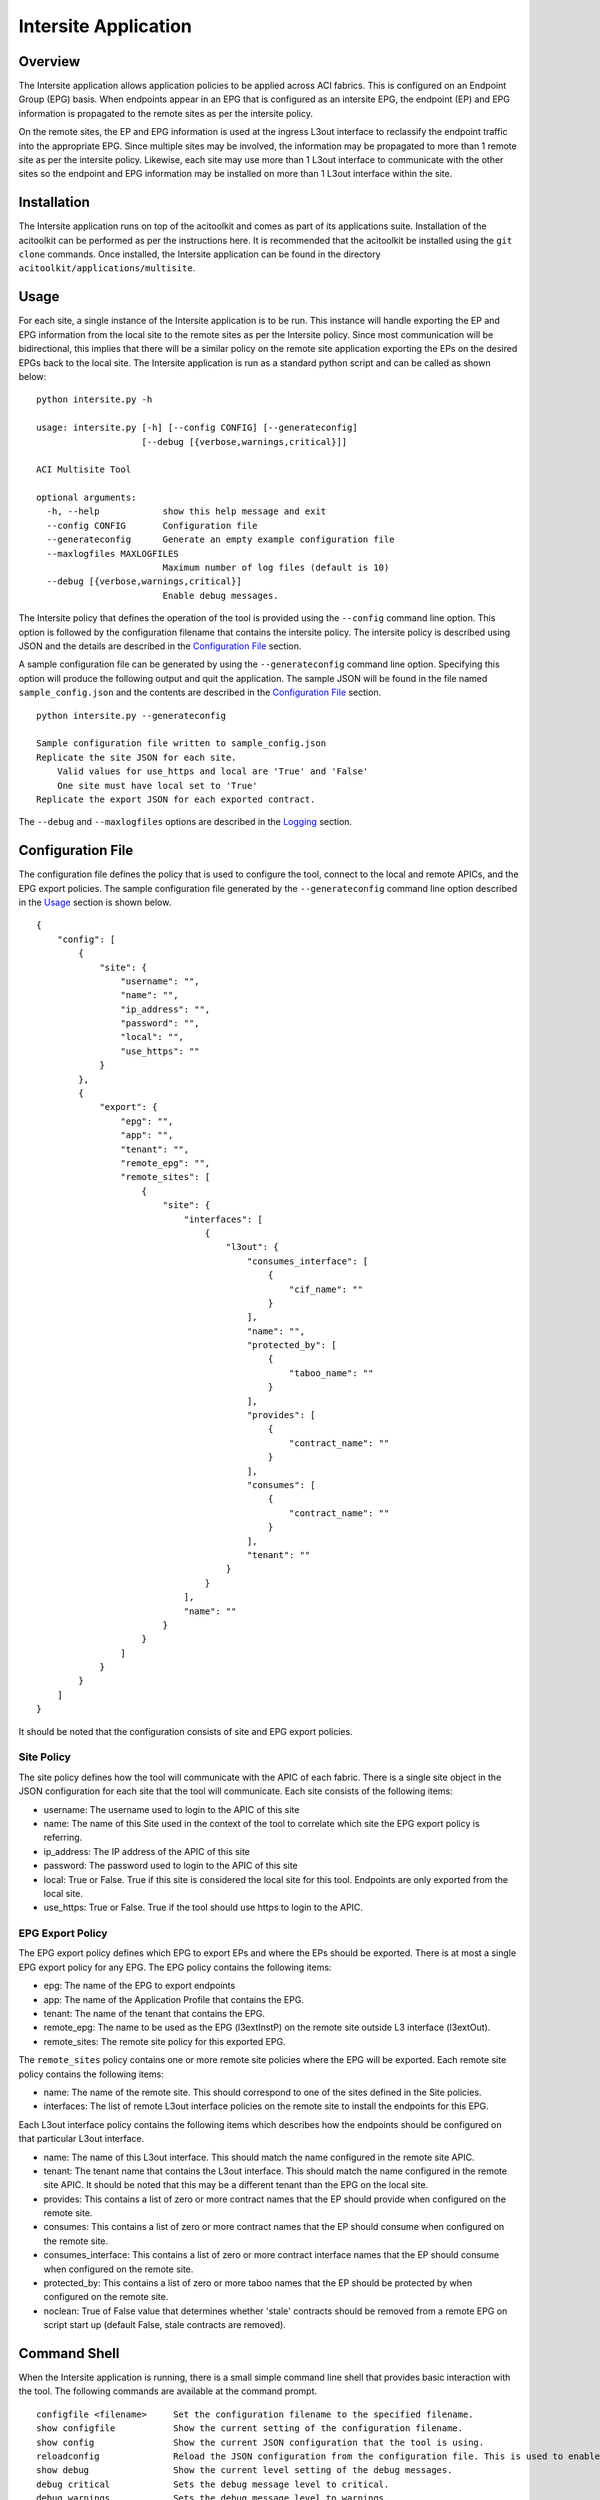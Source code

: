 Intersite Application
=====================

Overview
--------
The Intersite application allows application policies to be applied across ACI fabrics. This is configured on an
Endpoint Group (EPG) basis. When endpoints appear in an EPG that is configured as an intersite EPG, the endpoint (EP)
and EPG information is propagated to the remote sites as per the intersite policy.

On the remote sites, the EP and EPG information is used at the ingress L3out interface to reclassify the endpoint
traffic into the appropriate EPG. Since multiple sites may be involved, the information may be propagated to more
than 1 remote site as per the intersite policy. Likewise, each site may use more than 1 L3out interface to communicate
with the other sites so the endpoint and EPG information may be installed on more than 1 L3out interface within the
site.

Installation
------------
The Intersite application runs on top of the acitoolkit and comes as part of its applications suite. Installation of
the acitoolkit can be performed as per the instructions here. It is recommended that the acitoolkit be installed using
the ``git clone`` commands.  Once installed, the Intersite application can be found in the directory
``acitoolkit/applications/multisite``.

Usage
-----
For each site, a single instance of the Intersite application is to be run. This instance will handle exporting the
EP and EPG information from the local site to the remote sites as per the Intersite policy. Since most communication
will be bidirectional, this implies that there will be a similar policy on the remote site application exporting the
EPs on the desired EPGs back to the local site. The Intersite application is run as a standard python script and can
be called as shown below:

::

    python intersite.py -h

    usage: intersite.py [-h] [--config CONFIG] [--generateconfig]
                        [--debug [{verbose,warnings,critical}]]

    ACI Multisite Tool

    optional arguments:
      -h, --help            show this help message and exit
      --config CONFIG       Configuration file
      --generateconfig      Generate an empty example configuration file
      --maxlogfiles MAXLOGFILES
                            Maximum number of log files (default is 10)
      --debug [{verbose,warnings,critical}]
                            Enable debug messages.

The Intersite policy that defines the operation of the tool is provided using the ``--config`` command line option.
This option is followed by the configuration filename that contains the intersite policy. The intersite policy is
described using JSON and the details are described in the `Configuration File`_ section.

A sample configuration file can be generated by using the ``--generateconfig`` command line option. Specifying this
option will produce the following output and quit the application. The sample JSON will be found in the file named
``sample_config.json`` and the contents are described in the `Configuration File`_ section.

::

    python intersite.py --generateconfig

    Sample configuration file written to sample_config.json
    Replicate the site JSON for each site.
        Valid values for use_https and local are 'True' and 'False'
        One site must have local set to 'True'
    Replicate the export JSON for each exported contract.

The ``--debug`` and ``--maxlogfiles`` options are described in the `Logging`_ section.


Configuration File
------------------

The configuration file defines the policy that is used to configure the tool, connect to the local and remote APICs,
and the EPG export policies. The sample configuration file generated by the ``--generateconfig`` command line option
described in the `Usage`_ section is shown below.

::

    {
        "config": [
            {
                "site": {
                    "username": "",
                    "name": "",
                    "ip_address": "",
                    "password": "",
                    "local": "",
                    "use_https": ""
                }
            },
            {
                "export": {
                    "epg": "",
                    "app": "",
                    "tenant": "",
                    "remote_epg": "",
                    "remote_sites": [
                        {
                            "site": {
                                "interfaces": [
                                    {
                                        "l3out": {
                                            "consumes_interface": [
                                                {
                                                    "cif_name": ""
                                                }
                                            ],
                                            "name": "",
                                            "protected_by": [
                                                {
                                                    "taboo_name": ""
                                                }
                                            ],
                                            "provides": [
                                                {
                                                    "contract_name": ""
                                                }
                                            ],
                                            "consumes": [
                                                {
                                                    "contract_name": ""
                                                }
                                            ],
                                            "tenant": ""
                                        }
                                    }
                                ],
                                "name": ""
                            }
                        }
                    ]
                }
            }
        ]
    }

It should be noted that the configuration consists of site and EPG export policies.

Site Policy
~~~~~~~~~~~

The site policy defines how the tool will communicate with the APIC of each fabric. There is a single site object in
the JSON configuration for each site that the tool will communicate. Each site consists of the following items:

- username: The username used to login to the APIC of this site
- name: The name of this Site used in the context of the tool to correlate which site the EPG export policy is referring.
- ip_address: The IP address of the APIC of this site
- password: The password used to login to the APIC of this site
- local: True or False.  True if this site is considered the local site for this tool. Endpoints are only exported from the local site.
- use_https: True or False. True if the tool should use https to login to the APIC.

EPG Export Policy
~~~~~~~~~~~~~~~~~

The EPG export policy defines which EPG to export EPs and where the EPs should be exported. There is at most a single
EPG export policy for any EPG. The EPG policy contains the following items:

- epg: The name of the EPG to export endpoints
- app: The name of the Application Profile that contains the EPG.
- tenant: The name of the tenant that contains the EPG.
- remote_epg: The name to be used as the EPG (l3extInstP) on the remote site outside L3 interface (l3extOut).
- remote_sites: The remote site policy for this exported EPG.

The ``remote_sites`` policy contains one or more remote site policies where the EPG will be exported.  Each remote site
policy contains the following items:

- name: The name of the remote site. This should correspond to one of the sites defined in the Site policies.
- interfaces: The list of remote L3out interface policies on the remote site to install the endpoints for this EPG.

Each L3out interface policy contains the following items which describes how the endpoints should be configured on that
particular L3out interface.

- name: The name of this L3out interface. This should match the name configured in the remote site APIC.
- tenant: The tenant name that contains the L3out interface. This should match the name configured in the remote site APIC. It should be noted that this may be a different tenant than the EPG on the local site.
- provides: This contains a list of zero or more contract names that the EP should provide when configured on the remote site.
- consumes: This contains a list of zero or more contract names that the EP should consume when configured on the remote site.
- consumes_interface: This contains a list of zero or more contract interface names that the EP should consume when configured on the remote site.
- protected_by: This contains a list of zero or more taboo names that the EP should be protected by when configured on the remote site.
- noclean: True of False value that determines whether 'stale' contracts should be removed from a remote EPG on script start up (default False, stale contracts are removed).

Command Shell
-------------

When the Intersite application is running, there is a small simple command line shell that provides basic interaction
with the tool. The following commands are available at the command prompt.

::

    configfile <filename>     Set the configuration filename to the specified filename.
    show configfile           Show the current setting of the configuration filename.
    show config               Show the current JSON configuration that the tool is using.
    reloadconfig              Reload the JSON configuration from the configuration file. This is used to enable new configuration additions, changes, or deletions.
    show debug                Show the current level setting of the debug messages.
    debug critical            Sets the debug message level to critical.
    debug warnings            Sets the debug message level to warnings.
    debug verbose             Sets the debug message level to verbose.
    help [cmd]                Displays help for any command.
    quit                      Quit the Intersite tool.

REST API
--------

The Intersite application can be accessed through a simple server application using a REST API. When run as a server,
the application usage is run as follows:

::

    python intersite_rest_server.py -h
    usage: intersite_rest_server.py [-h] [--config CONFIG]
                                    [--maxlogfiles MAXLOGFILES] [--generateconfig]
                                    [--debug [{verbose,warnings,critical}]]

    ACI Multisite Tool

    optional arguments:
      -h, --help            show this help message and exit
      --config CONFIG       Configuration file
      --maxlogfiles MAXLOGFILES
                            Maximum number of log files (default is 10)
      --generateconfig      Generate an empty example configuration file
      --debug [{verbose,warnings,critical}]
                            Enable debug messages.
      --ip IP               IP address to listen on.
      --port PORT           Port number to listen on.

An example of running the application would be:

::

    python intersite_rest_server.py --config my_config.json

By default, the server runs on the loopback IP address 127.0.0.1 and the port 5000. This can be changed via the
``--ip`` and ``--port`` command line options.

The REST API allows retrieving and setting the configuration of the tool. This is done through a single URL, namely
``/config``.

By sending HTTP GET requests to ``/config``, the configuration can be retrieved.

By sending JSON configuration in an HTTP POST or HTTP PUT to ``/config``, the configuration can be changed. This JSON
configuration is the same format as decribed in the `Configuration File`_ section. If the configuration is not valid
JSON, a 400 error response code will be returned.

The REST API is protected by basic HTTP authentication with the default username set to ``admin`` and the default
password set to ``acitoolkit``.

Some examples using the REST API via curl:

::

    curl –i –u admin:acitoolkit –H “Content-Type: application/json” -X PUT –d@my_config.json http://localhost:5000/config
    curl –i –u admin:acitoolkit –X GET http://localhost:5000/config

Automator
---------
The intersite application can be run in a basic automated fashion which will identify EPG's with an assigned tag and automatically create the appropriate L3out objects and contracts from the templated configuration.  The usefulness of this utility is limited by the requirement of tenant's needing to exist in both sites (APIC's) consistantly. 

::

    python intersite_automator.py -h
    usage: intersite_automator.py [-h] [--config CONFIG] [--generateconfig]
                              [--debug [{verbose,info,warnings,critical}]]
                              [--stdout]

    ACI Multisite Automation Tool

    optional arguments:
       -h, --help            show this help message and exit
      --config CONFIG       Configuration file in JSON format
      --generateconfig      Generate an empty example configuration file
      --debug [{verbose,info,warnings,critical}]
                           Enable printing of debug messages
      --stdout              Output all log events to stdout

To make use of this modified version of the intersite application, you will need to use a different configuration file.  The automator removes the need for statically defining the individual export policies but requires a new 'automator' specific configuration.

::

    {
    "config": [
        { 
            "site": {
                "name": "",
                "username": "",
                "password": "",
                "ip_address": "",
                "use_https": "",
                "local": ""
            }
        },
        { 
            "site": {
                "name": "",
                "username": "",
                "password": "",
                "ip_address": "",
                "use_https": "",
                "local": ""
            }
        }
    ],

    "automator": {
        "check_interval": "60",
        "search_filter": "replicated",

        "remote_l3out": {
            "tenant": "Layer3OutTenant",
            "interface_name": "L3Out.Site1-Site2.SERVER",
            "network_name": "Site2.%{tenant}.%{app}.%{epg}"
        },

        "remote_contracts": {
            "consume_contract": [{
                "name": "CT.%{tenant}.%{app}.%{epg}.to.Site2",
                "default_filter": "east-west-allow-all",
                
                "export_to_epg_owner": "True",
                "export_name": "x.CT.%{tenant}.%{app}.%{epg}.to.Site2"
            }],
            "provide_contract": [{
                "name": "CT.%{tenant}.%{app}.%{epg}.to.Site2",
                "default_filter": "east-west-allow-all",
                
                "export_to_epg_owner": "True",
                "export_name": "x.CT.%{tenant}.%{app}.%{epg}.to.Site2"
            }],
            "consume_int_contract": []
        }
    }
    }   

The site specific configuration hasn't changed, and matches the definition in the previous section of this documentation

- check_interval: integer - The time in seconds that intersite_automator will sleep between searching for EPG's with the search_filter tag (this should be a >0 value to reduce API calls on the APIC)
- search_filter: string - The tag that intersite_automator will search for (on EPG's) to identify which EPG's to replicate.
- remote_l3out->tenant: string - The tenant that owns the L3out object that will have the 'remote EPGs' created under.
- remote_l3out->interface_name: string - The interface that will have the 'remote EPGs' created under.
- remote_l3out->network_name: string - The network name pattern (see pattern information below) that will be used to create the new remote EPG.
- remote_contracts-><contract type>->name: string - The contract name pattern (see pattern information below) that will be attached to the newly created remote EPG (this will be created if it does not exist)
- remote_contracts-><contract type>->default_filter: string - A default filter that will be attached to a contract that is created by the intersite automator
- remote_contracts-><contract type>->export_to_epg_owner: boolean string - Determines whether or not the intersite automator script should export this contract to the EPG owner.  This is useful if your L3out object sits in a different tenant as the EPG but also assumes that there is some level of consistancy across multiple APICs.
- remote_contracts-><contract type>->export_name: string - The pattern to use when exporting the contract to the EPG owner.

**Patterns**
 Certain configuration fields allow the use of a very primitive variable substitution.  This enables you to create EPGs and Contracts with dynamic names. The following variables are currently supported:

- ${tenant} - The name of the tenant that owns the EPG
- ${app} - The name of the application that the EPG belongs to
- ${epg} - The name of the EPG that is being replicated

Logging
-------

The Intersite application supports logging of various debug messages. The messages are categorized by levels and the
application allows the level to be set by the user through the ``--debug`` option. The lowest level is ``critical``
and will only log the most critical messages. The next level is ``warnings`` and will log all of the ``critical``
messages as well as those deemed suspect. The ``verbose`` level gives the previous levels plus additional information
that provides deep insight into what has occurred in the tool.

The debug messages are stored in the file ``intersite.log``. When the file reaches 5 MB in size, the log file will
rollover to a new file up to the configured maximum number of log files. By default, this maximum is 10 but the number
can be changed by the user via the ``--maxlogfiles`` command line option. Once the maximum number of log files has been
reached, the oldest log file will be deleted.

APIC Object Model
-----------------

The following objects are used from the APIC Object Model to enable the functionality of the Intersite tool.

The EPG that is configured to have its endpoints exported to the remote sites is defined using the classes fvTenant,
fvAp, and fvAEPg.

The endpoints are tracked by subscribing to notifications from the fvCEp and fvStCEp classes and examining the EPG
membership of those endpoints.

The endpoints are installed on the remote site by using the classes l3extInstP and l3extSubnet under l3extOut. The
endpoint address is installed as a /32 entry within the l3extSubnet. The l3extInstP contains the children fvRsProv,
fvRsCons, fvRsConsIf, and fvRsProtBy to associate the endpoint with the appropriate contracts, taboos, and contract
interfaces.

Additionally, a tagInst object is placed on every l3extInstP that contains specially formatted string within the opaque
tagInst name field. This string is formatted as follows: **isite**:*tenant_name*:*app_name*:*epg_name*:*site_name* where
the tenant, app, and epg names are that where the original endpoint is connected and the site_name is that of the site
that installed the l3extInstP.

Importing within other applications
-----------------------------------


Each instance of the tool is represented by the Collector class. Within the Collector class, there will be multiple
instances of the Site class, namely the LocalSite and RemoteSite classes.

If you wish to include the Intersite application in your own app, the policies can be defined as python dictionaries
directly and passed to the LocalSite instance using the ``add_policy()`` function. This will allow the Monitor class to
begin exporting the EP of the specified EPG according to the policy. Similarly, the external configuration file can be
updated and the ``reload_config()`` function can be called within the Collector class.
